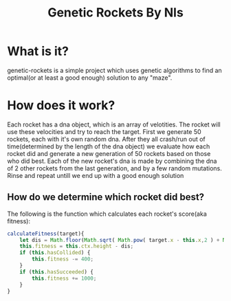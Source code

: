 #+TITLE: Genetic Rockets By Nls
* What is it?
genetic-rockets is a simple project which uses genetic algorithms to find an 
optimal(or at least a good enough) solution to any "maze".

* How does it work?
Each rocket has a dna object, which is an array of velotities. The rocket will 
use these velocities and try to reach the target.
First we generate 50 rockets, each with it's own random dna. 
After they all crash/run out of time(determined by the length of the dna object)
we evaluate how each rocket did and generate a new generation of 50 rockets based on
those who did best. Each of the new rocket's dna is made by combining the dna of 2 other
rockets from the last generation, and by a few random mutations. Rinse and repeat untill we 
end up with a good enough solution

** How do we determine which rocket did best?
   The following is the function which calculates each rocket's score(aka fitness):
#+BEGIN_SRC javascript
  calculateFitness(target){
      let dis = Math.floor(Math.sqrt( Math.pow( target.x - this.x,2 ) + Math.pow(target.y - this.y,2)));
      this.fitness = this.ctx.height - dis;
      if (this.hasCollided) {
          this.fitness -= 400;
      }
      if (this.hasSucceeded) {
          this.fitness += 1000;
      }
  }
#+END_SRC
